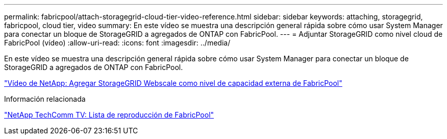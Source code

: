 ---
permalink: fabricpool/attach-storagegrid-cloud-tier-video-reference.html 
sidebar: sidebar 
keywords: attaching, storagegrid, fabricpool, cloud tier, video 
summary: En este vídeo se muestra una descripción general rápida sobre cómo usar System Manager para conectar un bloque de StorageGRID a agregados de ONTAP con FabricPool. 
---
= Adjuntar StorageGRID como nivel cloud de FabricPool (vídeo)
:allow-uri-read: 
:icons: font
:imagesdir: ../media/


[role="lead"]
En este vídeo se muestra una descripción general rápida sobre cómo usar System Manager para conectar un bloque de StorageGRID a agregados de ONTAP con FabricPool.

https://www.youtube.com/embed/MVkkKZ754ZE?rel=0["Vídeo de NetApp: Agregar StorageGRID Webscale como nivel de capacidad externa de FabricPool"]

.Información relacionada
https://www.youtube.com/playlist?list=PLdXI3bZJEw7mcD3RnEcdqZckqKkttoUpS["NetApp TechComm TV: Lista de reproducción de FabricPool"]
